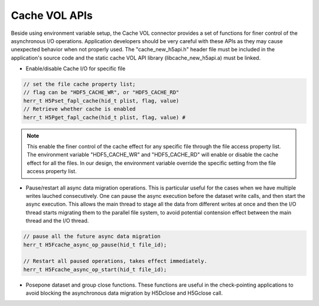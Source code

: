 Cache VOL APIs
==============
Beside using environment variable setup, the Cache VOL connector provides a set of functions for finer control of the asynchronous I/O operations. Application developers should be very careful with these APIs as they may cause unexpected behavior when not properly used. The "cache_new_h5api.h" header file must be included in the application's source code and the static cache VOL API library (libcache_new_h5api.a) must be linked.

* Enable/disable Cache I/O for specific file

.. code-block::
   
    // set the file cache property list;
    // flag can be "HDF5_CACHE_WR", or "HDF5_CACHE_RD"
    herr_t H5Pset_fapl_cache(hid_t plist, flag, value)
    // Retrieve whether cache is enabled
    herr_t H5Pget_fapl_cache(hid_t plist, flag, value) # 

.. note::
   
    This enable the finer control of the cache effect for any specific file through the file access property list. The environment variable "HDF5_CACHE_WR" and "HDF5_CACHE_RD" will enable or disable the cache effect for all the files. In our design, the environment variable override the specific setting from the file access property list. 

* Pause/restart all async data migration operations. This is particular useful for the cases when we have multiple writes lauched consecutively. One can pause the async execution before the dataset write calls, and then start the async execution. This allows the main thread to stage all the data from different writes at once and then the I/O thread starts migrating them to the parallel file system, to avoid potential contension effect between the main thread and the I/O thread. 

.. code-block::

    // pause all the future async data migration 
    herr_t H5Fcache_async_op_pause(hid_t file_id);

    // Restart all paused operations, takes effect immediately.
    herr_t H5Fcache_async_op_start(hid_t file_id); 

* Posepone dataset and group close functions. These functions are useful in the check-pointing applications to avoid blocking the asynchronous data migration by H5Dclose and H5Gclose call. 

.. code-block::
    // set all the dataset close and group close calls associated to a HDF5 file to be asynchnronous. 
    herr_t H5Fcache_async_close_set(hid_t fild_id);

    // wait for all the dataset close and group close calls to finish. This will also wait for all the asynchronous data migrations to finish. 
    herr_t H5Fcache_async_close_wait(hid_t file_id);

